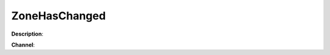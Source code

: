 ZoneHasChanged
==============

**Description**:

**Channel**:

.. csv-table:: Event properties
   :header: "Property", "Description", "Value example"
   :widths: 20, 60, 20